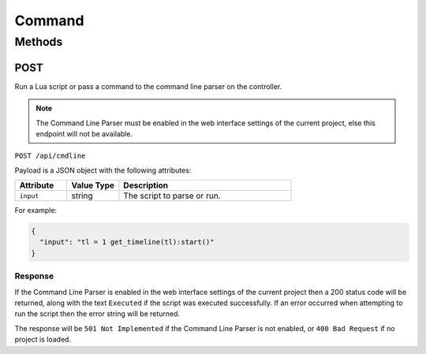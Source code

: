 Command
#######

Methods
*******

.. _command-http-post:

POST
====

Run a Lua script or pass a command to the command line parser on the controller.

.. note:: The Command Line Parser must be enabled in the web interface settings of the current project, else this endpoint will not be available.

``POST /api/cmdline``

Payload is a JSON object with the following attributes:

.. list-table::
   :widths: 3 3 10
   :header-rows: 1

   * - Attribute
     - Value Type
     - Description
   * - ``input``
     - string
     - The script to parse or run.

For example:

.. code-block:: json

   {
     "input": "tl = 1 get_timeline(tl):start()"
   }

Response
--------

If the Command Line Parser is enabled in the web interface settings of the current project then a 200 status code will be returned, along with the text ``Executed`` if the script was executed successfully. If an error occurred when attempting to run the script then the error string will be returned.

The response will be ``501 Not Implemented`` if the Command Line Parser is not enabled, or ``400 Bad Request`` if no project is loaded.
